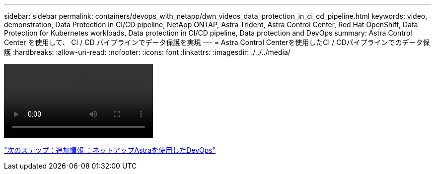---
sidebar: sidebar 
permalink: containers/devops_with_netapp/dwn_videos_data_protection_in_ci_cd_pipeline.html 
keywords: video, demonstration, Data Protection in CI/CD pipeline, NetApp ONTAP, Astra Trident, Astra Control Center, Red Hat OpenShift, Data Protection for Kubernetes workloads, Data protection in CI/CD pipeline, Data protection and DevOps 
summary: Astra Control Center を使用して、 CI / CD パイプラインでデータ保護を実現 
---
= Astra Control Centerを使用したCI / CDパイプラインでのデータ保護
:hardbreaks:
:allow-uri-read: 
:nofooter: 
:icons: font
:linkattrs: 
:imagesdir: ./../../media/


video::rh-os-n_videos_data_protection_in_ci_cd_pipeline.mp4[]
link:dwn_additional_information.html["次のステップ：追加情報 ：ネットアップAstraを使用したDevOps"]
